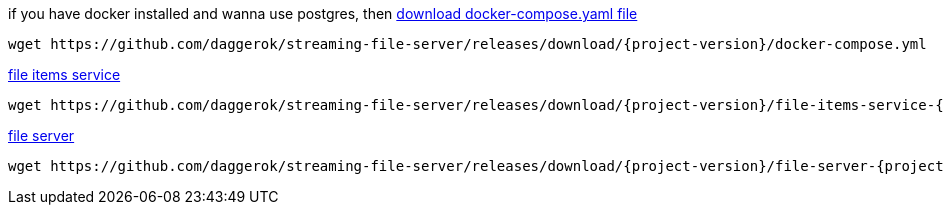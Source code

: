 
//tag::content[]
.if you have docker installed and wanna use postgres, then link:https://github.com/daggerok/streaming-file-server/releases/download/{project-version}/docker-compose.yml[download docker-compose.yaml file]
[source,bash]
[subs="verbatim,attributes"]
----
wget https://github.com/daggerok/streaming-file-server/releases/download/{project-version}/docker-compose.yml
----

.link:https://github.com/daggerok/streaming-file-server/releases/download/{project-version}/file-items-service-{project-version}.jar[file items service]
[source,bash]
[subs="specialcharacters,callouts,attributes"]
----
wget https://github.com/daggerok/streaming-file-server/releases/download/{project-version}/file-items-service-{project-version}.jar
----

.link:https://github.com/daggerok/streaming-file-server/releases/download/{project-version}/file-server-{project-version}.jar[file server]
[source,bash]
[subs="specialcharacters,callouts,attributes"]
----
wget https://github.com/daggerok/streaming-file-server/releases/download/{project-version}/file-server-{project-version}.jar
----
//end::content[]
